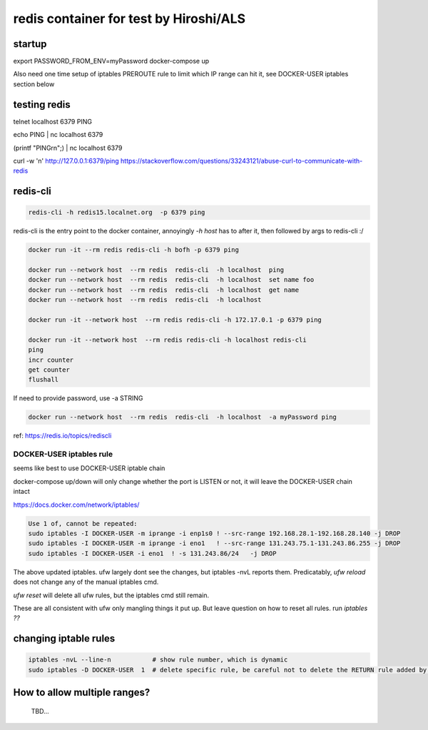 

redis container for test by Hiroshi/ALS
***************************************

startup
-------

export PASSWORD_FROM_ENV=myPassword
docker-compose up

Also need one time setup of iptables PREROUTE rule
to limit which IP range can hit it, see
DOCKER-USER iptables section below


testing redis
-------------

telnet localhost 6379
PING

echo PING | nc localhost 6379

(printf "PING\r\n";) | nc localhost 6379


curl -w '\n' http://127.0.0.1:6379/ping
https://stackoverflow.com/questions/33243121/abuse-curl-to-communicate-with-redis




redis-cli
---------

.. code:: bash 

	redis-cli -h redis15.localnet.org  -p 6379 ping 


redis-cli is the entry point to the docker container, 
annoyingly `-h host` has to after it, then followed by args to redis-cli :/

.. code:: bash 

	docker run -it --rm redis redis-cli -h bofh -p 6379 ping

	docker run --network host  --rm redis  redis-cli  -h localhost  ping
	docker run --network host  --rm redis  redis-cli  -h localhost  set name foo
	docker run --network host  --rm redis  redis-cli  -h localhost  get name
	docker run --network host  --rm redis  redis-cli  -h localhost  

	docker run -it --network host  --rm redis redis-cli -h 172.17.0.1 -p 6379 ping

	docker run -it --network host  --rm redis redis-cli -h localhost redis-cli
	ping
	incr counter
	get counter
	flushall



If need to provide password, use -a STRING 

.. code:: bash 

	docker run --network host  --rm redis  redis-cli  -h localhost  -a myPassword ping


ref: https://redis.io/topics/rediscli



DOCKER-USER iptables rule
=========================

seems like best to use 
DOCKER-USER iptable chain

docker-compose up/down will only change whether the port is LISTEN or not, 
it will leave the DOCKER-USER chain intact

https://docs.docker.com/network/iptables/

.. code:: bash 

	Use 1 of, cannot be repeated:
	sudo iptables -I DOCKER-USER -m iprange -i enp1s0 ! --src-range 192.168.28.1-192.168.28.140 -j DROP
	sudo iptables -I DOCKER-USER -m iprange -i eno1   ! --src-range 131.243.75.1-131.243.86.255 -j DROP
	sudo iptables -I DOCKER-USER -i eno1  ! -s 131.243.86/24   -j DROP

The above updated iptables.  ufw largely dont see the changes, but iptables -nvL reports them.
Predicatably, `ufw reload` does not change any of the manual iptables cmd.

`ufw reset` will delete all ufw rules, but the iptables cmd still remain.

These are all consistent with ufw only mangling things it put up.
But leave question on how to reset all rules.  run `iptables ??` 


changing iptable rules
----------------------

.. code:: bash 

	iptables -nvL --line-n           # show rule number, which is dynamic
	sudo iptables -D DOCKER-USER  1  # delete specific rule, be careful not to delete the RETURN rule added by docker 



How to allow multiple ranges?
-----------------------------

	TBD...


